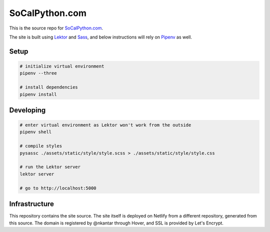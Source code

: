 SoCalPython.com
===============

This is the source repo for `SoCalPython.com <https://socalpython.com>`_.

The site is built using `Lektor <https://www.getlektor.com/>`_ and `Sass <http://sass-lang.com/>`_, and below instructions will rely on `Pipenv <https://docs.pipenv.org/>`_ as well.


Setup
-----

.. code-block:: shell

    # initialize virtual environment
    pipenv --three

    # install dependencies
    pipenv install


Developing
----------

.. code-block:: shell

    # enter virtual environment as Lektor won't work from the outside
    pipenv shell

    # compile styles
    pysassc ./assets/static/style/style.scss > ./assets/static/style/style.css

    # run the Lektor server
    lektor server

    # go to http://localhost:5000


Infrastructure
--------------

This repository contains the site source. The site itself is deployed on Netlify from a different repository, generated from this source. The domain is registered by @nkantar through Hover, and SSL is provided by Let's Encrypt.
